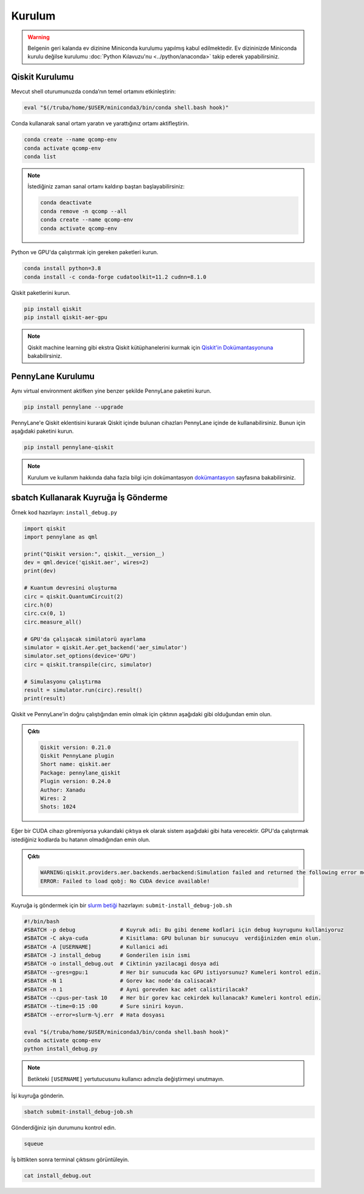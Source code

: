 .. _qcomp_setup:


===============================
Kurulum
===============================

.. warning::
    Belgenin geri kalanda ev dizinine Miniconda kurulumu yapılmış kabul edilmektedir. Ev dizininizde Miniconda kurulu değilse kurulumu :doc:`Python Kılavuzu'nu <../python/anaconda>` takip ederek yapabilirsiniz.


--------------------------
Qiskit Kurulumu
--------------------------

Mevcut shell oturumunuzda conda’nın temel ortamını etkinleştirin:

.. code-block:: bash
    
    eval "$(/truba/home/$USER/miniconda3/bin/conda shell.bash hook)"

Conda kullanarak sanal ortam yaratın ve yarattığınız ortamı aktifleştirin.

.. code-block:: bash
    
    conda create --name qcomp-env
    conda activate qcomp-env
    conda list

.. note::
    İstediğiniz zaman sanal ortamı kaldırıp baştan başlayabilirsiniz:

    .. code-block:: bash

        conda deactivate
        conda remove -n qcomp --all
        conda create --name qcomp-env
        conda activate qcomp-env

Python ve GPU'da çalıştırmak için gereken paketleri kurun.

.. code-block:: bash

    conda install python=3.8
    conda install -c conda-forge cudatoolkit=11.2 cudnn=8.1.0


Qiskit paketlerini kurun.

.. code-block:: bash

    pip install qiskit
    pip install qiskit-aer-gpu

.. note::
    Qiskit machine learning gibi ekstra Qiskit kütüphanelerini kurmak için `Qiskit'in Dokümantasyonuna <https://qiskit.org/documentation/>`_ bakabilirsiniz.


----------------------------------------------
PennyLane Kurulumu
----------------------------------------------
Aynı virtual environment aktifken yine benzer şekilde PennyLane paketini kurun.

.. code-block:: bash

     pip install pennylane --upgrade

PennyLane'e Qiskit eklentisini kurarak Qiskit içinde bulunan cihazları PennyLane içinde de kullanabilirsiniz. Bunun için aşağıdaki paketini kurun.

.. code-block:: bash

    pip install pennylane-qiskit


.. note::

    Kurulum ve kullanım hakkında daha fazla bilgi için dokümantasyon `dokümantasyon <https://pennylane.ai/>`_ sayfasına bakabilirsiniz.




----------------------------------------------
sbatch Kullanarak Kuyruğa İş Gönderme
----------------------------------------------

Örnek kod hazırlayın: ``install_debug.py``

.. code-block:: python

    import qiskit
    import pennylane as qml

    print("Qiskit version:", qiskit.__version__)
    dev = qml.device('qiskit.aer', wires=2)
    print(dev)

    # Kuantum devresini oluşturma
    circ = qiskit.QuantumCircuit(2)
    circ.h(0)
    circ.cx(0, 1)
    circ.measure_all()

    # GPU'da çalışacak simülatorü ayarlama
    simulator = qiskit.Aer.get_backend('aer_simulator')
    simulator.set_options(device='GPU')
    circ = qiskit.transpile(circ, simulator)

    # Simulasyonu çalıştırma    
    result = simulator.run(circ).result()
    print(result)

Qiskit ve PennyLane'in doğru çalıştığından emin olmak için çıktının aşağıdaki gibi olduğundan emin olun.

.. admonition:: Çıktı
   :class: dropdown, information

   .. code-block:: python

        Qiskit version: 0.21.0
        Qiskit PennyLane plugin
        Short name: qiskit.aer
        Package: pennylane_qiskit
        Plugin version: 0.24.0
        Author: Xanadu
        Wires: 2
        Shots: 1024
   
Eğer bir CUDA cihazı göremiyorsa yukarıdaki çıktıya ek olarak sistem aşağıdaki gibi hata verecektir. GPU'da çalıştırmak istediğiniz kodlarda bu hatanın olmadığından emin olun. 

.. admonition:: Çıktı
   :class: dropdown, information

   .. code-block:: python

        WARNING:qiskit.providers.aer.backends.aerbackend:Simulation failed and returned the following error message:
        ERROR: Failed to load qobj: No CUDA device available!




Kuyruğa iş göndermek için bir `slurm betiği <https://slurm.schedmd.com/sbatch.html>`_ hazırlayın: ``submit-install_debug-job.sh``

.. code-block:: bash

    #!/bin/bash
    #SBATCH -p debug              # Kuyruk adi: Bu gibi deneme kodlari için debug kuyrugunu kullaniyoruz 
    #SBATCH -C akya-cuda          # Kisitlama: GPU bulunan bir sunucuyu  verdiğinizden emin olun.
    #SBATCH -A [USERNAME]         # Kullanici adi
    #SBATCH -J install_debug      # Gonderilen isin ismi
    #SBATCH -o install_debug.out  # Ciktinin yazilacagi dosya adi
    #SBATCH --gres=gpu:1          # Her bir sunucuda kac GPU istiyorsunuz? Kumeleri kontrol edin.
    #SBATCH -N 1                  # Gorev kac node'da calisacak?
    #SBATCH -n 1                  # Ayni gorevden kac adet calistirilacak?
    #SBATCH --cpus-per-task 10    # Her bir gorev kac cekirdek kullanacak? Kumeleri kontrol edin.
    #SBATCH --time=0:15 :00       # Sure siniri koyun.
    #SBATCH --error=slurm-%j.err  # Hata dosyası

    eval "$(/truba/home/$USER/miniconda3/bin/conda shell.bash hook)"
    conda activate qcomp-env
    python install_debug.py

.. note::
    Betikteki ``[USERNAME]`` yertutucusunu kullanıcı adınızla değiştirmeyi unutmayın.

İşi kuyruğa gönderin.

.. code-block:: bash

    sbatch submit-install_debug-job.sh

Gönderdiğiniz işin durumunu kontrol edin.

.. code-block:: bash

    squeue

İş bittikten sonra terminal çıktısını görüntüleyin.

.. code-block:: bash

    cat install_debug.out